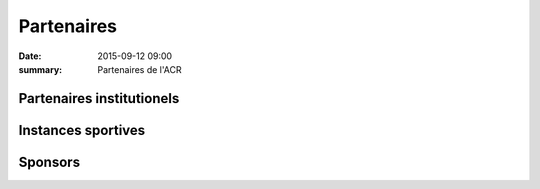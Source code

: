 Partenaires
===========

:date: 2015-09-12 09:00
:summary: Partenaires de l'ACR

Partenaires institutionels
--------------------------

.. image:: /theme/partenaires/dijon.png

.. image:: /theme/partenaires/bourgogne.png

.. image:: /theme/partenaires/cgeneral.png

.. image:: /theme/partenaires/omsport.png


Instances sportives
-------------------

.. image:: /theme/partenaires/ffa.png

.. image:: /theme/partenaires/ffaregional.png

.. image:: /theme/partenaires/jesuisuncoureur.png

.. image:: /theme/partenaires/comite21.png

.. image:: /theme/partenaires/challenge.png


Sponsors
--------

.. image:: /theme/partenaires/intermarche.png

.. image:: /theme/partenaires/enduranceshop.png

.. image:: /theme/partenaires/3as.png

.. image:: /theme/partenaires/abcproprete.png

.. image:: /theme/partenaires/bacelli.png

.. image:: /theme/partenaires/bache.png

.. image:: /theme/partenaires/banquepop.png

.. image:: /theme/partenaires/francebleue.png

.. image:: /theme/partenaires/lafestive.png

.. image:: /theme/partenaires/lagazette.png

.. image:: /theme/partenaires/lesportif.png

.. image:: /theme/partenaires/orangebleue.png

.. image:: /theme/partenaires/rapidflore.png

.. image:: http://assets.acr-dijon.org/doras.png




